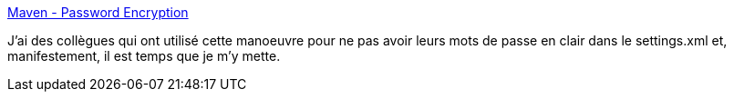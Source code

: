:jbake-type: post
:jbake-status: published
:jbake-title: Maven - Password Encryption
:jbake-tags: maven,sécurité,password,_mois_avr.,_année_2014
:jbake-date: 2014-04-18
:jbake-depth: ../
:jbake-uri: shaarli/1397807358000.adoc
:jbake-source: https://nicolas-delsaux.hd.free.fr/Shaarli?searchterm=https%3A%2F%2Fmaven.apache.org%2Fguides%2Fmini%2Fguide-encryption.html&searchtags=maven+s%C3%A9curit%C3%A9+password+_mois_avr.+_ann%C3%A9e_2014
:jbake-style: shaarli

https://maven.apache.org/guides/mini/guide-encryption.html[Maven - Password Encryption]

J'ai des collègues qui ont utilisé cette manoeuvre pour ne pas avoir leurs mots de passe en clair dans le settings.xml et, manifestement, il est temps que je m'y mette.
